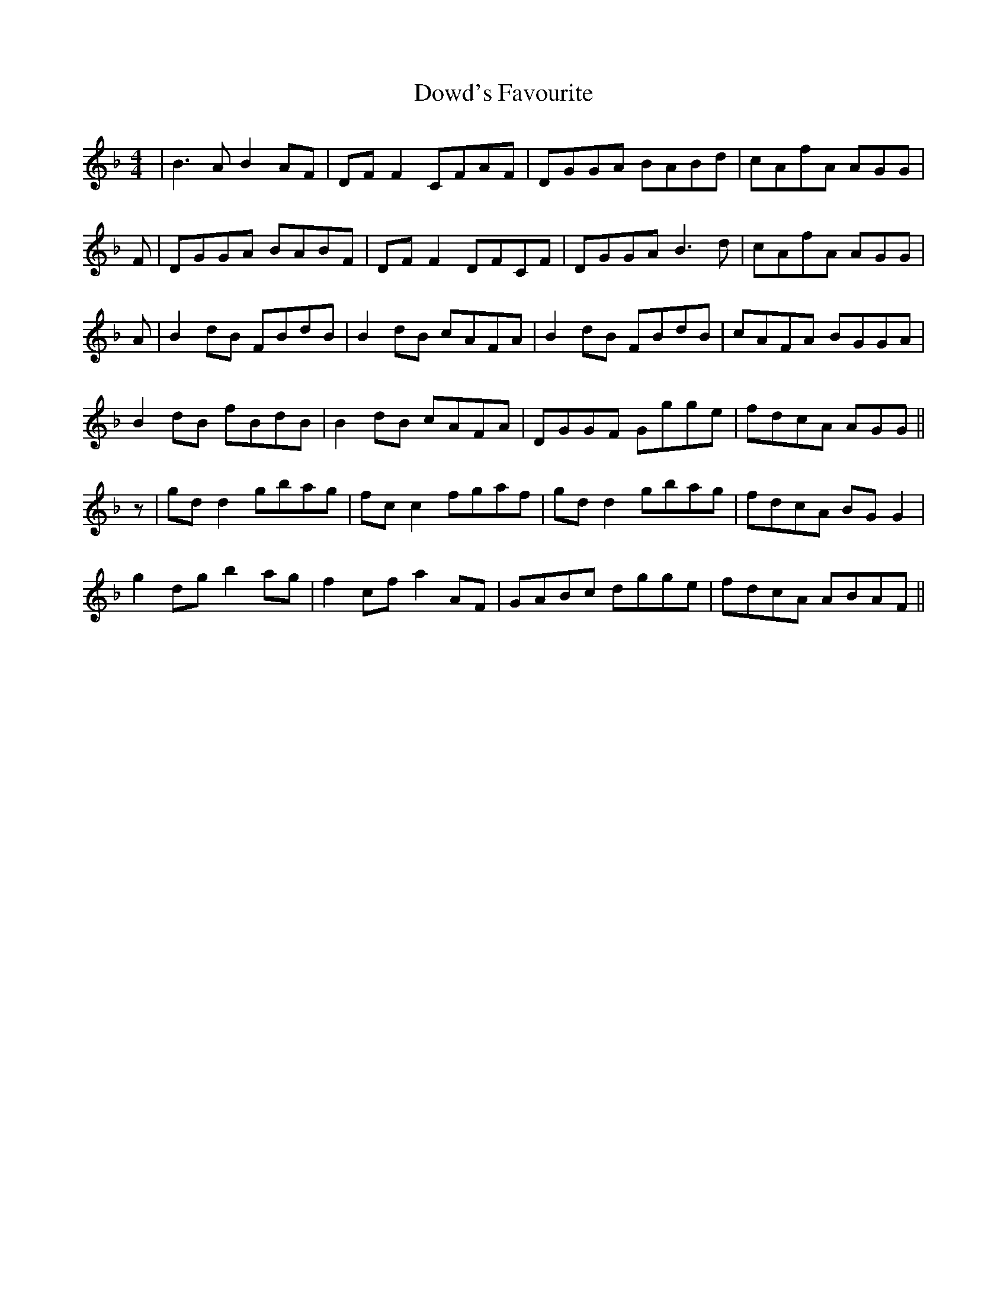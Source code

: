 X: 10614
T: Dowd's Favourite
R: reel
M: 4/4
K: Gdorian
|B3 A B2AF|DFF2 CFAF|DGGA BABd|cAfA AGG|
F|DGGA BABF|DFF2 DFCF|DGGA B3d|cAfA AGG|
A|B2dB FBdB|B2dB cAFA|B2dB FBdB|cAFA BGGA|
B2dB fBdB|B2dB cAFA|DGGF Ggge|fdcA AGG||
z|gdd2 gbag|fcc2 fgaf|gdd2 gbag|fdcA BGG2|
g2dg b2ag|f2cf a2AF|GABc dgge|fdcA ABAF||

